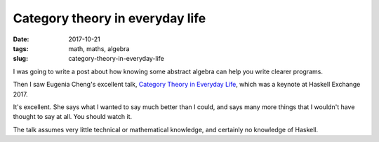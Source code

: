 ================================
Category theory in everyday life
================================

:date: 2017-10-21
:tags: math, maths, algebra
:slug: category-theory-in-everyday-life

I was going to write a post about how knowing some abstract algebra can help you write clearer programs.

Then I saw Eugenia Cheng's excellent talk, `Category Theory in Everyday Life <https://skillsmatter.com/skillscasts/10768-keynote-category-theory-in-life>`_, which was a keynote at Haskell Exchange 2017.

It's excellent. She says what I wanted to say much better than I could, and says many more things that I wouldn't have thought to say at all. You should watch it.

The talk assumes very little technical or mathematical knowledge, and certainly no knowledge of Haskell.

